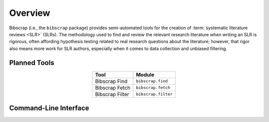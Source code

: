 ========
Overview
========

Bibscrap (i.e., the ``bibscrap`` package) provides semi-automated tools for the
creation of :term:`systematic literature reviews <SLR>` (SLRs). The methodology
used to find and review the relevant research literature when writing an SLR is
rigorous, often affording hypothesis testing related to real research questions
about the literature; however, that rigor also means more work for SLR authors,
especially when it comes to data collection and unbiased filtering.

Planned Tools
=============

.. table::
   :align: center

   ===============  ===================
   Tool             Module
   ===============  ===================
   Bibscrap Find    ``bibscrap.find``
   Bibscrap Fetch   ``bibscrap.fetch``
   Bibscrap Filter  ``bibscrap.filter``
   ===============  ===================

Command-Line Interface
======================

.. argparse::
   :module: bibscrap
   :func: __arg_parser
   :prog: bibscrap
   :noepilog:
   :nosubcommands:
   :nodescription:
